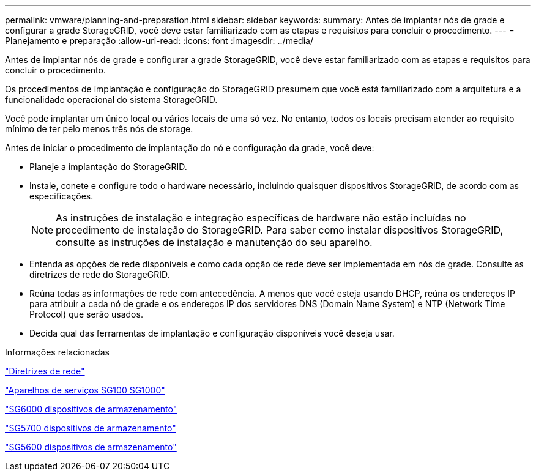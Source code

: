 ---
permalink: vmware/planning-and-preparation.html 
sidebar: sidebar 
keywords:  
summary: Antes de implantar nós de grade e configurar a grade StorageGRID, você deve estar familiarizado com as etapas e requisitos para concluir o procedimento. 
---
= Planejamento e preparação
:allow-uri-read: 
:icons: font
:imagesdir: ../media/


[role="lead"]
Antes de implantar nós de grade e configurar a grade StorageGRID, você deve estar familiarizado com as etapas e requisitos para concluir o procedimento.

Os procedimentos de implantação e configuração do StorageGRID presumem que você está familiarizado com a arquitetura e a funcionalidade operacional do sistema StorageGRID.

Você pode implantar um único local ou vários locais de uma só vez. No entanto, todos os locais precisam atender ao requisito mínimo de ter pelo menos três nós de storage.

Antes de iniciar o procedimento de implantação do nó e configuração da grade, você deve:

* Planeje a implantação do StorageGRID.
* Instale, conete e configure todo o hardware necessário, incluindo quaisquer dispositivos StorageGRID, de acordo com as especificações.
+

NOTE: As instruções de instalação e integração específicas de hardware não estão incluídas no procedimento de instalação do StorageGRID. Para saber como instalar dispositivos StorageGRID, consulte as instruções de instalação e manutenção do seu aparelho.

* Entenda as opções de rede disponíveis e como cada opção de rede deve ser implementada em nós de grade. Consulte as diretrizes de rede do StorageGRID.
* Reúna todas as informações de rede com antecedência. A menos que você esteja usando DHCP, reúna os endereços IP para atribuir a cada nó de grade e os endereços IP dos servidores DNS (Domain Name System) e NTP (Network Time Protocol) que serão usados.
* Decida qual das ferramentas de implantação e configuração disponíveis você deseja usar.


.Informações relacionadas
link:../network/index.html["Diretrizes de rede"]

link:../sg100-1000/index.html["Aparelhos de serviços SG100  SG1000"]

link:../sg6000/index.html["SG6000 dispositivos de armazenamento"]

link:../sg5700/index.html["SG5700 dispositivos de armazenamento"]

link:../sg5600/index.html["SG5600 dispositivos de armazenamento"]

